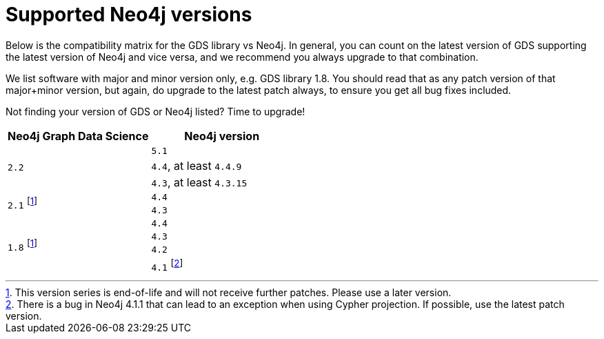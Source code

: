 [[supported-neo4j-versions]]
= Supported Neo4j versions

Below is the compatibility matrix for the GDS library vs Neo4j.
In general, you can count on the latest version of GDS supporting the latest version of Neo4j and vice versa, and we recommend you always upgrade to that combination.

We list software with major and minor version only, e.g. GDS library 1.8.
You should read that as any patch version of that major+minor version, but again, do upgrade to the latest patch always, to ensure you get all bug fixes included.

Not finding your version of GDS or Neo4j listed?
Time to upgrade!

[opts=header]
|===
| Neo4j Graph Data Science | Neo4j version
.3+<.^|`2.2`
| `5.1`
| `4.4`, at least `4.4.9`
| `4.3`, at least `4.3.15`
.2+<.^|`2.1` footnote:eol[This version series is end-of-life and will not receive further patches. Please use a later version.]
| `4.4`
| `4.3`
.4+<.^|`1.8` footnote:eol[]
| `4.4`
| `4.3`
| `4.2`
| `4.1` footnote:neo411bug[There is a bug in Neo4j 4.1.1 that can lead to an exception when using Cypher projection. If possible, use the latest patch version.]
|===
